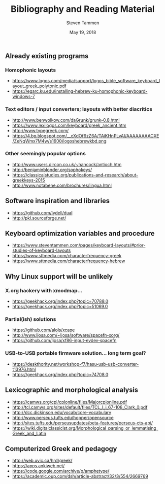 #+TITLE: Bibliography and Reading Material
#+SUBTITLE:
#+AUTHOR: Steven Tammen
#+DATE: May 19, 2018
#+OPTIONS: toc:2

** Already existing programs

*** Homophonic layouts
- https://www.logos.com/media/support/logos_bible_software_keyboard_layout_greek_polytonic.pdf
- https://egarc.ku.edu/installing-hebrew-ku-homophonic-keyboard-windows-7

*** Text editors / input converters; layouts with better diacritics

- http://www.benwolkow.com/daGrunk/grunk-0.8.html
- https://www.lexilogos.com/keyboard/greek_ancient.htm
- http://www.typegreek.com/
- https://4.bp.blogspot.com/__cXdOf6zZ6A/TAiKHnPLvAI/AAAAAAAACXE/ZeNqWmx7M4w/s1600/logoshebrewkbd.png

*** Other seemingly popular options

- http://www.users.dircon.co.uk/~hancock/antioch.htm
- http://benjaminblonder.org/sophokeys/
- https://classicalstudies.org/publications-and-research/about-greekkeys-2015
- http://www.notabene.com/brochures/lingua.html

** Software inspiration and libraries

- https://github.com/lydell/dual
- http://pkl.sourceforge.net/

** Keyboard optimization variables and procedure

- https://www.steventammen.com/pages/keyboard-layouts/#prior-studies-of-keyboard-layouts
- https://www.sttmedia.com/characterfrequency-greek
- https://www.sttmedia.com/characterfrequency-hebrew

** Why Linux support will be unlikely

*** X.org hackery with xmodmap...

- https://geekhack.org/index.php?topic=70788.0
- https://geekhack.org/index.php?topic=51069.0

*** Partial(ish) solutions

- https://github.com/alols/xcape
- http://www.ljosa.com/~ljosa/software/spacefn-xorg/
- https://github.com/ljosa/xf86-input-evdev-spacefn

*** USB-to-USB portable firmware solution... long term goal?

- https://deskthority.net/workshop-f7/hasu-usb-usb-converter-t13976.html
- https://geekhack.org/index.php?topic=74708.0

** Lexicographic and morphological analysis

- https://camws.org/cpl/cplonline/files/Majorcplonline.pdf
- http://tcl.camws.org/sites/default/files/TCL_I_i_67-108_Clark_0.pdf
- http://dcc.dickinson.edu/vocab/core-vocabulary
- http://www.perseus.tufts.edu/hopper/opensource
- http://sites.tufts.edu/perseusupdates/beta-features/perseus-cts-api/
- https://wiki.digitalclassicist.org/Morphological_parsing_or_lemmatising_Greek_and_Latin

** Computerized Greek and pedagogy

- http://web.uvic.ca/hrd/greek/
- https://apps.ankiweb.net/
- https://code.google.com/archive/p/amphetype/
- https://academic.oup.com/dsh/article-abstract/32/3/554/2669769
